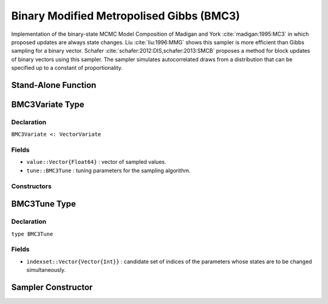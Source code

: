 .. index:: Sampling Functions; Binary MCMC Model Composition

.. _section-BMC3:

Binary Modified Metropolised Gibbs (BMC3)
-----------------------------------------

Implementation of the binary-state MCMC Model Composition of Madigan and York :cite:`madigan:1995:MC3` in which proposed updates are always state changes. Liu :cite:`liu:1996:MMG` shows this sampler is more efficient than Gibbs sampling for a binary vector. Schafer :cite:`schafer:2012:DIS,schafer:2013:SMCB` proposes a method for block updates of binary vectors using this sampler. The sampler simulates autocorrelated draws from a distribution that can be specified up to a constant of proportionality.



Stand-Alone Function
^^^^^^^^^^^^^^^^^^^^

.. function:: bmc3!(v::BMC3Variate, indexset::Vector{Vector{Int}}, logf::Function)

    Simulate one draw from a target distribution using the BMC3 sampler.  Parameters are assumed to have binary numerical values (0 or 1).

    **Arguments**

        * ``v`` : current state of parameters to be simulated.
        * ``indexset`` : candidate set of indices of the parameters whose states are to be changed simultaneously.
        * ``logf`` : function that takes a single ``DenseVector`` argument of parameter values at which to compute the log-transformed density (up to a normalizing constant).

    **Value**

        Returns ``v`` updated with simulated values and associated tuning parameters.

    .. _example-bmc3:

    **Example**

        .. literalinclude:: bmc3.jl
            :language: julia


.. index:: Sampler Types; BMC3Variate

BMC3Variate Type
^^^^^^^^^^^^^^^^

Declaration
```````````

``BMC3Variate <: VectorVariate``

Fields
``````

* ``value::Vector{Float64}`` : vector of sampled values.
* ``tune::BMC3Tune`` : tuning parameters for the sampling algorithm.

Constructors
````````````

.. function:: BMC3Variate(x::AbstractVector{T<:Real}, tune::BMC3Tune)
              BMC3Variate(x::AbstractVector{T<:Real}, tune=nothing)

    Construct a ``BMC3Variate`` object that stores sampled values and tuning parameters for BMC3 sampling.

    **Arguments**

        * ``x`` : vector of sampled values.
        * ``tune`` : tuning parameters for the sampling algorithm.  If ``nothing`` is supplied, parameters are set to their defaults.

    **Value**

        Returns a ``BMC3Variate`` type object with fields pointing to the values supplied to arguments ``x`` and ``tune``.

.. index:: Sampler Types; BMC3Tune

BMC3Tune Type
^^^^^^^^^^^^^

Declaration
```````````

``type BMC3Tune``

Fields
``````

* ``indexset::Vector{Vector{Int}}`` : candidate set of indices of the parameters whose states are to be changed simultaneously.


Sampler Constructor
^^^^^^^^^^^^^^^^^^^

.. function:: BMC3(params::Vector{Symbol}, d::Integer, k::Integer=1)
              BMC3(params::Vector{Symbol}, indexset::Vector{Vector{Int}})

    Construct a ``Sampler`` object for BMC3 sampling.  Parameters are assumed to have binary numerical values (0 or 1).

    **Arguments**

        * ``params`` : stochastic nodes containing the parameters to be updated with the sampler.
        * ``d`` : total length of the parameters in the combined nodes.
        * ``k`` : generate all combinations of ``k <= d`` candidate indices of the parameters to change.
        * ``indexset`` : candidate set of indices of the parameters to change.

    **Value**

        Returns a ``Sampler`` type object.
